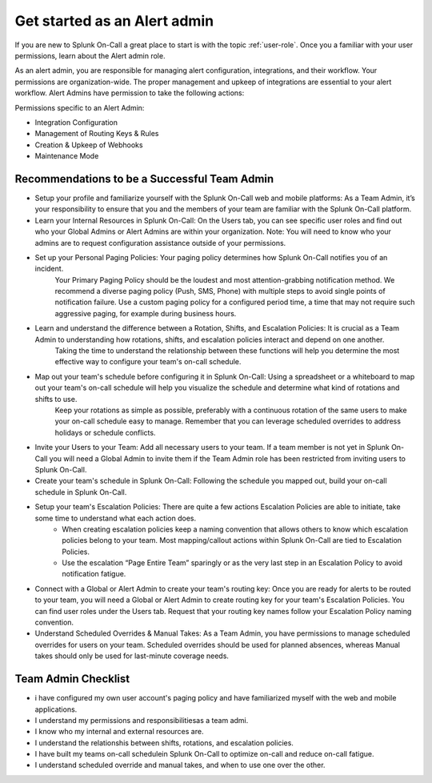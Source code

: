 .. _alert-admin:

************************************************************************
Get started as an Alert admin
************************************************************************

.. meta::
   :description: About the alert admin  roll in Splunk On-Call.



If you are new to Splunk On-Call a great place to start is with the topic :ref:`user-role`. Once you a familiar with your user permissions, learn about the Alert admin role.

As an alert admin, you are responsible for managing alert configuration, integrations, and their workflow. Your permissions are organization-wide. The proper management and upkeep of integrations are essential to your alert workflow. Alert Admins have permission to take the following actions: 

Permissions specific to an Alert Admin:

* Integration Configuration
* Management of Routing Keys & Rules
* Creation & Upkeep of Webhooks
* Maintenance Mode


Recommendations to be a Successful Team Admin
======================================================

* Setup your profile and familiarize yourself with the Splunk On-Call web and mobile platforms: As a Team Admin, it’s your responsibility to ensure that you and the members of your team are familiar with the Splunk On-Call platform.

* Learn your Internal Resources in Splunk On-Call: On the Users tab, you can see specific user roles and find out who your Global Admins or Alert Admins are within your organization. Note: You will need to know who your admins are to request configuration assistance outside of your permissions.

* Set up your Personal Paging Policies: Your paging policy determines how Splunk On-Call notifies you of an incident.
   Your Primary Paging Policy should be the loudest and most attention-grabbing notification method. We recommend a diverse paging policy (Push, SMS, Phone) with multiple steps to avoid single points of notification failure. Use a custom paging policy for a configured period time, a time that may not require such aggressive paging, for example during business hours.

* Learn and understand the difference between a Rotation, Shifts, and Escalation Policies: It is crucial as a Team Admin to understanding how rotations, shifts, and escalation policies interact and depend on one another. 
   Taking the time to understand the relationship between these functions will help you determine the most effective way to configure your team's on-call schedule.

*  Map out your team's schedule before configuring it in Splunk On-Call: Using a spreadsheet or a whiteboard to map out your team's on-call schedule will help you visualize the schedule and determine what kind of rotations and shifts to use.  
    Keep your rotations as simple as possible, preferably with a continuous rotation of the same users to make your on-call schedule easy to manage. Remember that you can leverage scheduled overrides to address holidays or schedule conflicts.  

* Invite your Users to your Team: Add all necessary users to your team. If a team member is not yet in Splunk On-Call you will need a Global Admin to invite them if the Team Admin role has been restricted from inviting users to Splunk On-Call. 

* Create your team's schedule in Splunk On-Call: Following the schedule you mapped out, build your on-call schedule in Splunk On-Call.
  
* Setup your team's Escalation Policies: There are quite a few actions Escalation Policies are able to initiate, take some time to understand what each action does. 
   - When creating escalation policies keep a naming convention that allows others to know which escalation policies belong to your team. Most mapping/callout actions within Splunk On-Call are tied to Escalation Policies.
   - Use the escalation “Page Entire Team” sparingly or as the very last step in an Escalation Policy to avoid notification fatigue.

* Connect with a Global or Alert Admin to create your team's routing key: Once you are ready for alerts to be routed to your team, you will need a Global or Alert Admin to create routing key for your team's Escalation Policies. You can find user roles under the Users tab. Request that your routing key names follow your Escalation Policy naming convention. 
* Understand Scheduled Overrides & Manual Takes: As a Team Admin, you have permissions to manage scheduled overrides for users on your team. Scheduled overrides should be used for planned absences, whereas Manual takes should only be used for last-minute coverage needs.


Team Admin Checklist
=========================

- i have configured my own user account's paging policy and have familiarized myself with the web and mobile applications.
- I understand my permissions and responsibilitiesas a team admi. 
- I know who my internal and external resources are.
- I understand the relationshis between shifts, rotations, and escalation policies.
- I have built my teams on-call schedulein Splunk On-Call to optimize on-call and reduce on-call fatigue.
- I understand scheduled override and manual takes, and when to use one over the other.
